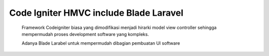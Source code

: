 *******************
Code Igniter HMVC include Blade Laravel
*******************
    Framework Codeigniter biasa yang dimodifikasi menjadi hirarki model view controller sehingga mempermudah proses development software yang kompleks.

    Adanya Blade Larabel untuk mempermudah dibagian pembuatan UI software
